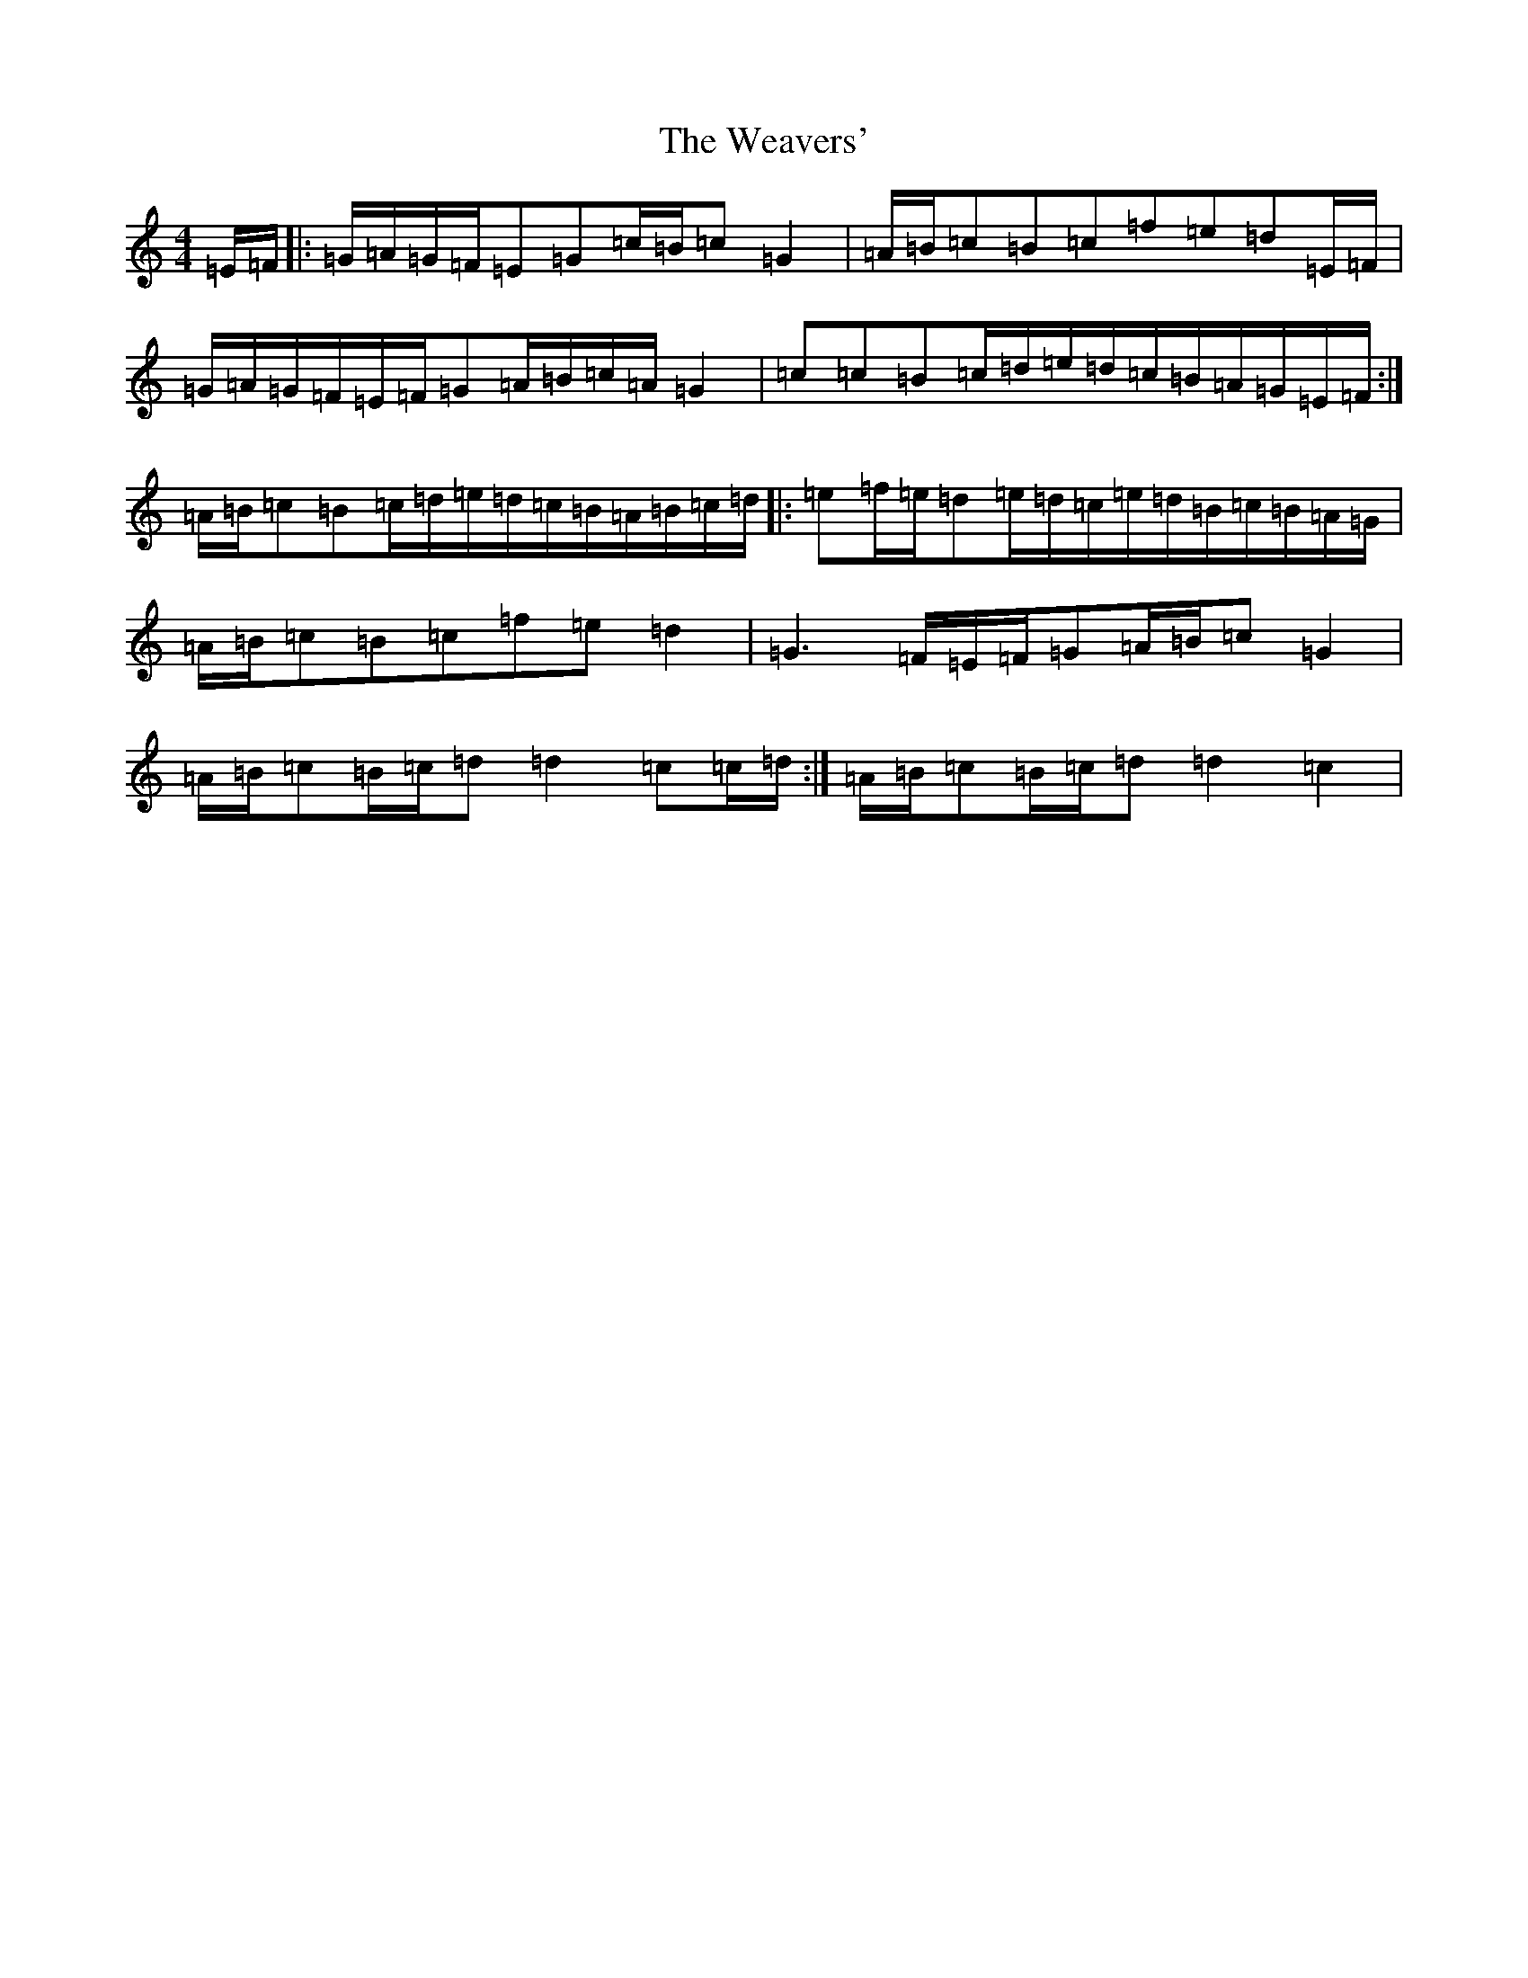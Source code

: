 X: 22220
T: Weavers', The
S: https://thesession.org/tunes/6330#setting6330
Z: D Major
R: march
M:4/4
L:1/8
K: C Major
=E/2=F/2|:=G/2=A/2=G/2=F/2=E=G=c/2=B/2=c=G2|=A/2=B/2=c=B=c=f=e=d=E/2=F/2|=G/2=A/2=G/2=F/2=E/2=F/2=G=A/2=B/2=c/2=A/2=G2|=c=c=B=c/2=d/2=e/2=d/2=c/2=B/2=A/2=G/2=E/2=F/2:|=A/2=B/2=c=B=c/2=d/2=e/2=d/2=c/2=B/2=A/2=B/2=c/2=d/2|:=e=f/2=e/2=d=e/2=d/2=c/2=e/2=d/2=B/2=c/2=B/2=A/2=G/2|=A/2=B/2=c=B=c=f=e=d2|=G3=F/2=E/2=F/2=G=A/2=B/2=c=G2|=A/2=B/2=c=B/2=c/2=d=d2=c=c/2=d/2:|=A/2=B/2=c=B/2=c/2=d=d2=c2|